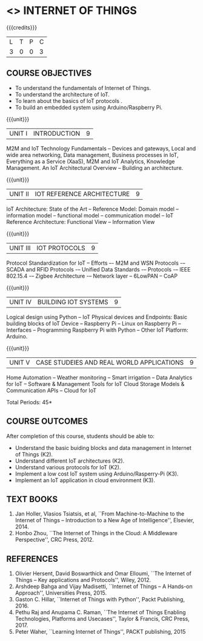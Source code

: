 * <<<PE206>>> INTERNET OF THINGS
:properties:
:author: Dr. V. S. Felix Inigo and Mr. K. R. Sarath Chandran
:date: 
:end:

#+startup: showall

{{{credits}}}
| L | T | P | C |
| 3 | 0 | 0 | 3 |

** COURSE OBJECTIVES
- To understand the fundamentals of Internet of Things.
- To understand the architecture of IoT.
- To learn about the basics of IoT protocols .
- To build an embedded system using Arduino/Raspberry Pi.
# - To apply the concept of Internet of Things in real world scenarios. 

{{{unit}}}
| UNIT I | INTRODUCTION | 9 |
M2M and IoT Technology Fundamentals -- Devices and gateways, Local and
wide area networking, Data management, Business processes in IoT,
Everything as a Service (XaaS), M2M and IoT Analytics, Knowledge
Management. An IoT Architectural Overview -- Building an architecture.
# An IoT architecture outline

{{{unit}}}
| UNIT II | IOT REFERENCE ARCHITECTURE | 9 |
IoT Architecture: State of the Art -- Reference Model: Domain model --
information model -- functional model -- communication model -- IoT
Reference Architecture: Functional View -- Information View

{{{unit}}}
| UNIT III | IOT PROTOCOLS | 9 |
Protocol Standardization for IoT -- Efforts –- M2M and WSN Protocols
-– SCADA and RFID Protocols -– Unified Data Standards -– Protocols -–
IEEE 802.15.4 -– Zigbee Architecture -– Network layer -- 6LowPAN --
CoAP

{{{unit}}}
| UNIT IV | BUILDING IOT SYSTEMS | 9 |
Logical design using Python -- IoT Physical devices and Endpoints:
Basic building blocks of IoT Device -- Raspberry Pi -- Linux on
Raspberry Pi -- Interfaces -- Programming Raspberry Pi with Python --
Other IoT Platform: Arduino.

{{{unit}}}
| UNIT V | CASE STUDEIES AND REAL WORLD APPLICATIONS | 9 |
Home Automation -- Weather monitoring -- Smart irrigation -- Data
Analytics for IoT -- Software & Management Tools for IoT Cloud Storage
Models & Communication APIs -- Cloud for IoT


\hfill *Total Periods: 45*


** COURSE OUTCOMES
After completion of this course, students should be able to:
- Understand the basic buiding blocks and data management in Internet
  of Things (K2).
- Understand different IoT architectures (K2).
- Understand various protocols for IoT  (K2).
- Implement a low cost IoT system using Arduino/Rasperry-Pi (K3).
- Implement an IoT application in cloud environment (K3).

** TEXT BOOKS
1. Jan Holler, Vlasios Tsiatsis, et al, ``From Machine-to-Machine to
   the Internet of Things -- Introduction to a New Age of
   Intelligence'', Elsevier, 2014.
2. Honbo Zhou, ``The Internet of Things in the Cloud: A Middleware
   Perspective'', CRC Press, 2012.

** REFERENCES
1. Olivier Hersent, David Boswarthick and Omar Elloumi, ``The Internet
   of Things -- Key applications and Protocols'', Wiley, 2012.
2. Arshdeep Bahga and Vijay Madisetti, ``Internet of Things -- A
   Hands-on Approach'', Universities Press, 2015.
3. Gaston C. Hillar, ``Internet of Things with Python'', Packt
   Publishing, 2016.
4. Pethu Raj and Anupama C. Raman, ``The Internet of Things Enabling
   Technologies, Platforms and Usecases'', Taylor & Francis, CRC
   Press, 2017.
5. Peter Waher, ``Learning Internet of Things'', PACKT publishing,
   2015
